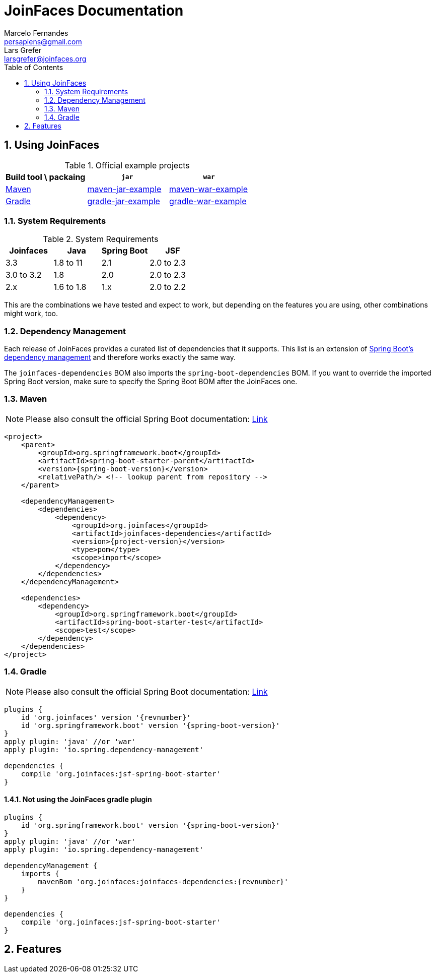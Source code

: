 = JoinFaces Documentation
Marcelo Fernandes <persapiens@gmail.com>; Lars Grefer <larsgrefer@joinfaces.org>
:toc: left
:source-highlighter: coderay
:sectnums:
:sectanchors:

== Using JoinFaces

.Official example projects
|===
|Build tool \ packaing |`jar` |`war`

|https://maven.apache.org/[Maven]
|https://github.com/joinfaces/joinfaces-maven-jar-example[maven-jar-example]
|https://github.com/joinfaces/joinfaces-maven-war-example[maven-war-example]

|https://gradle.org/[Gradle]
|https://github.com/joinfaces/joinfaces-gradle-jar-example[gradle-jar-example]
|https://github.com/joinfaces/joinfaces-gradle-war-example[gradle-war-example]

|===

=== System Requirements

.System Requirements
|===
|Joinfaces |Java |Spring Boot |JSF

|3.3        |1.8 to 11  |2.1    |2.0 to 2.3
|3.0 to 3.2 |1.8        |2.0    |2.0 to 2.3
|2.x        |1.6 to 1.8 |1.x    |2.0 to 2.2

|===

This are the combinations we have tested and expect to work, but depending on the features you are using, other combinations might work, too.

=== Dependency Management

Each release of JoinFaces provides a curated list of dependencies that it supports.
This list is an extension of
https://docs.spring.io/spring-boot/docs/{spring-boot-version}/reference/htmlsingle/#using-boot-dependency-management[Spring Boot's dependency management] and therefore works exactly the same way.

The `joinfaces-dependencies` BOM also imports the `spring-boot-dependencies` BOM.
If you want to override the imported Spring Boot version, make sure to specify the
Spring Boot BOM after the JoinFaces one.

=== Maven

NOTE: Please also consult the official Spring Boot documentation: https://docs.spring.io/spring-boot/docs/{spring-boot-version}/reference/htmlsingle/#using-boot-maven[Link]

[source,xml,subs=attributes+]
----
<project>
    <parent>
        <groupId>org.springframework.boot</groupId>
        <artifactId>spring-boot-starter-parent</artifactId>
        <version>{spring-boot-version}</version>
        <relativePath/> <!-- lookup parent from repository -->
    </parent>

    <dependencyManagement>
        <dependencies>
            <dependency>
                <groupId>org.joinfaces</groupId>
                <artifactId>joinfaces-dependencies</artifactId>
                <version>{project-version}</version>
                <type>pom</type>
                <scope>import</scope>
            </dependency>
        </dependencies>
    </dependencyManagement>

    <dependencies>
        <dependency>
            <groupId>org.springframework.boot</groupId>
            <artifactId>spring-boot-starter-test</artifactId>
            <scope>test</scope>
        </dependency>
    </dependencies>
</project>
----

=== Gradle

NOTE: Please also consult the official Spring Boot documentation: https://docs.spring.io/spring-boot/docs/{spring-boot-version}/reference/htmlsingle/#using-boot-gradle[Link]

[source,groovy,subs=attributes+]
----
plugins {
    id 'org.joinfaces' version '{revnumber}'
    id 'org.springframework.boot' version '{spring-boot-version}'
}
apply plugin: 'java' //or 'war'
apply plugin: 'io.spring.dependency-management'

dependencies {
    compile 'org.joinfaces:jsf-spring-boot-starter'
}
----

==== Not using the JoinFaces gradle plugin

[source,groovy,subs=attributes+]
----
plugins {
    id 'org.springframework.boot' version '{spring-boot-version}'
}
apply plugin: 'java' //or 'war'
apply plugin: 'io.spring.dependency-management'

dependencyManagement {
    imports {
        mavenBom 'org.joinfaces:joinfaces-dependencies:{revnumber}'
    }
}

dependencies {
    compile 'org.joinfaces:jsf-spring-boot-starter'
}
----

== Features